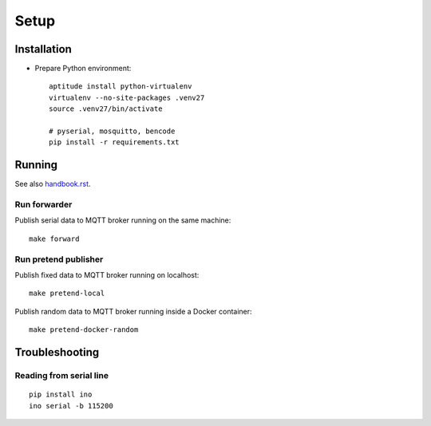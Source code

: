 .. _setup:

=====
Setup
=====


Installation
============
- Prepare Python environment::

    aptitude install python-virtualenv
    virtualenv --no-site-packages .venv27
    source .venv27/bin/activate

    # pyserial, mosquitto, bencode
    pip install -r requirements.txt


Running
=======
See also `<handbook.rst>`__.


Run forwarder
-------------

Publish serial data to MQTT broker running on the same machine::

    make forward


Run pretend publisher
---------------------

Publish fixed data to MQTT broker running on localhost::

    make pretend-local

Publish random data to MQTT broker running inside a Docker container::

    make pretend-docker-random



Troubleshooting
===============

Reading from serial line
------------------------
::

    pip install ino
    ino serial -b 115200
